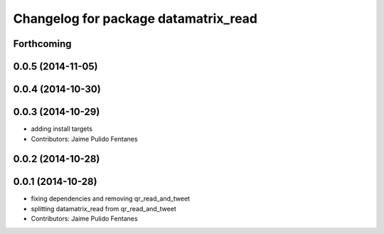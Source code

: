 ^^^^^^^^^^^^^^^^^^^^^^^^^^^^^^^^^^^^^
Changelog for package datamatrix_read
^^^^^^^^^^^^^^^^^^^^^^^^^^^^^^^^^^^^^

Forthcoming
-----------

0.0.5 (2014-11-05)
------------------

0.0.4 (2014-10-30)
------------------

0.0.3 (2014-10-29)
------------------
* adding install targets
* Contributors: Jaime Pulido Fentanes

0.0.2 (2014-10-28)
------------------

0.0.1 (2014-10-28)
------------------
* fixing dependencies and removing qr_read_and_tweet
* splitting datamatrix_read from qr_read_and_tweet
* Contributors: Jaime Pulido Fentanes
